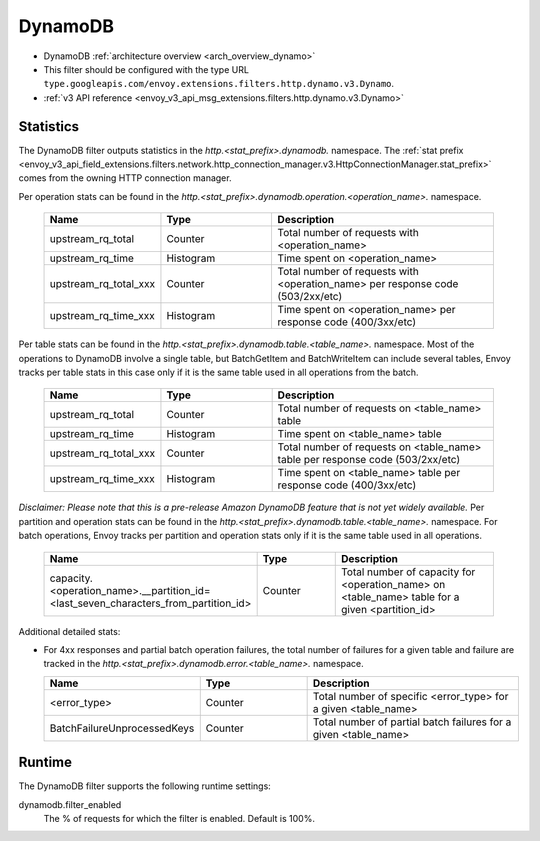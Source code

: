 .. _config_http_filters_dynamo:

DynamoDB
========

* DynamoDB :ref:`architecture overview <arch_overview_dynamo>`
* This filter should be configured with the type URL ``type.googleapis.com/envoy.extensions.filters.http.dynamo.v3.Dynamo``.
* :ref:`v3 API reference <envoy_v3_api_msg_extensions.filters.http.dynamo.v3.Dynamo>`

Statistics
----------

The DynamoDB filter outputs statistics in the *http.<stat_prefix>.dynamodb.* namespace. The :ref:`stat prefix
<envoy_v3_api_field_extensions.filters.network.http_connection_manager.v3.HttpConnectionManager.stat_prefix>` comes from the
owning HTTP connection manager.

Per operation stats can be found in the *http.<stat_prefix>.dynamodb.operation.<operation_name>.*
namespace.

  .. csv-table::
    :header: Name, Type, Description
    :widths: 1, 1, 2

    upstream_rq_total, Counter, Total number of requests with <operation_name>
    upstream_rq_time, Histogram, Time spent on <operation_name>
    upstream_rq_total_xxx, Counter, Total number of requests with <operation_name> per response code (503/2xx/etc)
    upstream_rq_time_xxx, Histogram, Time spent on <operation_name> per response code (400/3xx/etc)

Per table stats can be found in the *http.<stat_prefix>.dynamodb.table.<table_name>.* namespace.
Most of the operations to DynamoDB involve a single table, but BatchGetItem and BatchWriteItem can
include several tables, Envoy tracks per table stats in this case only if it is the same table used
in all operations from the batch.

  .. csv-table::
    :header: Name, Type, Description
    :widths: 1, 1, 2

    upstream_rq_total, Counter, Total number of requests on <table_name> table
    upstream_rq_time, Histogram, Time spent on <table_name> table
    upstream_rq_total_xxx, Counter, Total number of requests on <table_name> table per response code (503/2xx/etc)
    upstream_rq_time_xxx, Histogram, Time spent on <table_name> table per response code (400/3xx/etc)

*Disclaimer: Please note that this is a pre-release Amazon DynamoDB feature that is not yet widely available.*
Per partition and operation stats can be found in the *http.<stat_prefix>.dynamodb.table.<table_name>.*
namespace. For batch operations, Envoy tracks per partition and operation stats only if it is the same
table used in all operations.

  .. csv-table::
    :header: Name, Type, Description
    :widths: 1, 1, 2

    capacity.<operation_name>.__partition_id=<last_seven_characters_from_partition_id>, Counter, Total number of capacity for <operation_name> on <table_name> table for a given <partition_id>

Additional detailed stats:

* For 4xx responses and partial batch operation failures, the total number of failures for a given
  table and failure are tracked in the *http.<stat_prefix>.dynamodb.error.<table_name>.* namespace.

  .. csv-table::
    :header: Name, Type, Description
    :widths: 1, 1, 2

    <error_type>, Counter, Total number of specific <error_type> for a given <table_name>
    BatchFailureUnprocessedKeys, Counter, Total number of partial batch failures for a given <table_name>

Runtime
-------

The DynamoDB filter supports the following runtime settings:

dynamodb.filter_enabled
  The % of requests for which the filter is enabled. Default is 100%.
